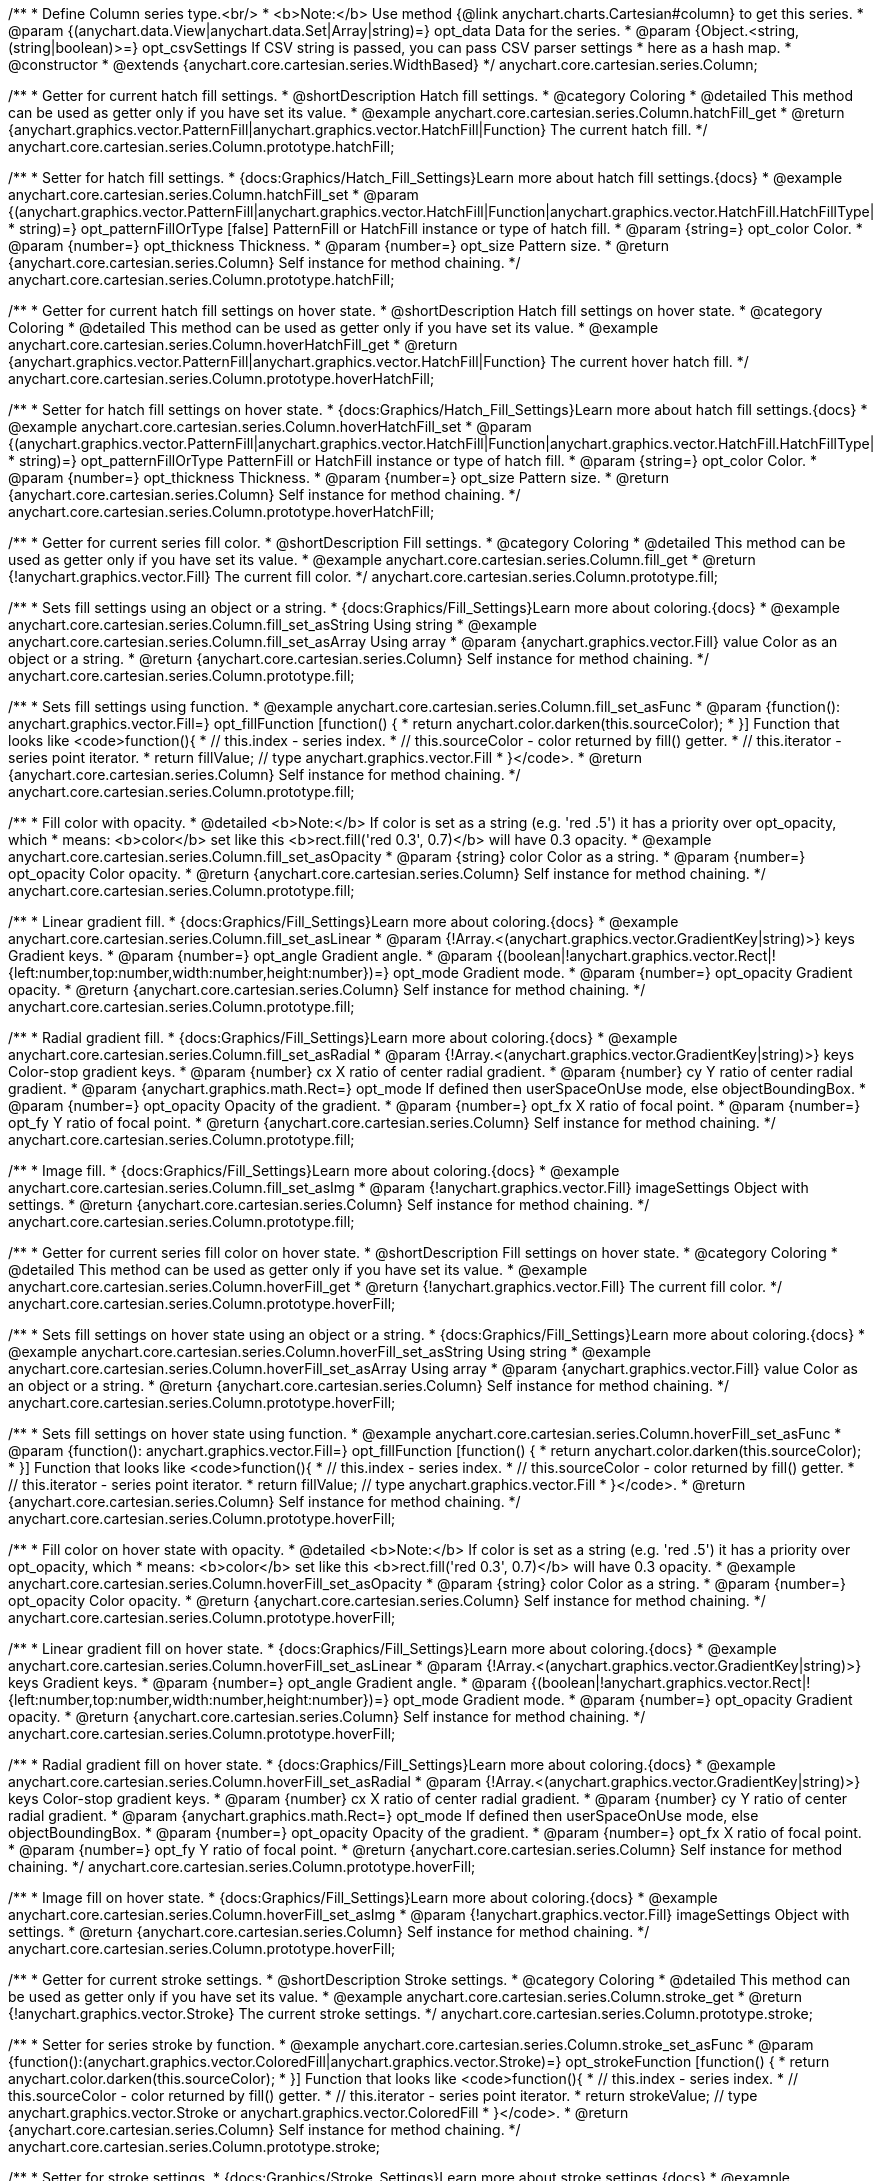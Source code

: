/**
 * Define Column series type.<br/>
 * <b>Note:</b> Use method {@link anychart.charts.Cartesian#column} to get this series.
 * @param {(anychart.data.View|anychart.data.Set|Array|string)=} opt_data Data for the series.
 * @param {Object.<string, (string|boolean)>=} opt_csvSettings If CSV string is passed, you can pass CSV parser settings
 *    here as a hash map.
 * @constructor
 * @extends {anychart.core.cartesian.series.WidthBased}
 */
anychart.core.cartesian.series.Column;


//----------------------------------------------------------------------------------------------------------------------
//
//  anychart.core.cartesian.series.Column.prototype.hatchFill
//
//----------------------------------------------------------------------------------------------------------------------

/**
 * Getter for current hatch fill settings.
 * @shortDescription Hatch fill settings.
 * @category Coloring
 * @detailed This method can be used as getter only if you have set its value.
 * @example anychart.core.cartesian.series.Column.hatchFill_get
 * @return {anychart.graphics.vector.PatternFill|anychart.graphics.vector.HatchFill|Function} The current hatch fill.
 */
anychart.core.cartesian.series.Column.prototype.hatchFill;

/**
 * Setter for hatch fill settings.
 * {docs:Graphics/Hatch_Fill_Settings}Learn more about hatch fill settings.{docs}
 * @example anychart.core.cartesian.series.Column.hatchFill_set
 * @param {(anychart.graphics.vector.PatternFill|anychart.graphics.vector.HatchFill|Function|anychart.graphics.vector.HatchFill.HatchFillType|
 * string)=} opt_patternFillOrType [false] PatternFill or HatchFill instance or type of hatch fill.
 * @param {string=} opt_color Color.
 * @param {number=} opt_thickness Thickness.
 * @param {number=} opt_size Pattern size.
 * @return {anychart.core.cartesian.series.Column} Self instance for method chaining.
 */
anychart.core.cartesian.series.Column.prototype.hatchFill;


//----------------------------------------------------------------------------------------------------------------------
//
//  anychart.core.cartesian.series.Column.prototype.hoverHatchFill
//
//----------------------------------------------------------------------------------------------------------------------

/**
 * Getter for current hatch fill settings on hover state.
 * @shortDescription Hatch fill settings on hover state.
 * @category Coloring
 * @detailed This method can be used as getter only if you have set its value.
 * @example anychart.core.cartesian.series.Column.hoverHatchFill_get
 * @return {anychart.graphics.vector.PatternFill|anychart.graphics.vector.HatchFill|Function} The current hover hatch fill.
 */
anychart.core.cartesian.series.Column.prototype.hoverHatchFill;

/**
 * Setter for hatch fill settings on hover state.
 * {docs:Graphics/Hatch_Fill_Settings}Learn more about hatch fill settings.{docs}
 * @example anychart.core.cartesian.series.Column.hoverHatchFill_set
 * @param {(anychart.graphics.vector.PatternFill|anychart.graphics.vector.HatchFill|Function|anychart.graphics.vector.HatchFill.HatchFillType|
 * string)=} opt_patternFillOrType PatternFill or HatchFill instance or type of hatch fill.
 * @param {string=} opt_color Color.
 * @param {number=} opt_thickness Thickness.
 * @param {number=} opt_size Pattern size.
 * @return {anychart.core.cartesian.series.Column} Self instance for method chaining.
 */
anychart.core.cartesian.series.Column.prototype.hoverHatchFill;


//----------------------------------------------------------------------------------------------------------------------
//
//  anychart.core.cartesian.series.Column.prototype.fill
//
//----------------------------------------------------------------------------------------------------------------------

/**
 * Getter for current series fill color.
 * @shortDescription Fill settings.
 * @category Coloring
 * @detailed This method can be used as getter only if you have set its value.
 * @example anychart.core.cartesian.series.Column.fill_get
 * @return {!anychart.graphics.vector.Fill} The current fill color.
 */
anychart.core.cartesian.series.Column.prototype.fill;

/**
 * Sets fill settings using an object or a string.
 * {docs:Graphics/Fill_Settings}Learn more about coloring.{docs}
 * @example anychart.core.cartesian.series.Column.fill_set_asString Using string
 * @example anychart.core.cartesian.series.Column.fill_set_asArray Using array
 * @param {anychart.graphics.vector.Fill} value Color as an object or a string.
 * @return {anychart.core.cartesian.series.Column} Self instance for method chaining.
 */
anychart.core.cartesian.series.Column.prototype.fill;

/**
 * Sets fill settings using function.
 * @example anychart.core.cartesian.series.Column.fill_set_asFunc
 * @param {function(): anychart.graphics.vector.Fill=} opt_fillFunction [function() {
 *  return anychart.color.darken(this.sourceColor);
 * }] Function that looks like <code>function(){
 *    // this.index - series index.
 *    // this.sourceColor - color returned by fill() getter.
 *    // this.iterator - series point iterator.
 *    return fillValue; // type anychart.graphics.vector.Fill
 * }</code>.
 * @return {anychart.core.cartesian.series.Column} Self instance for method chaining.
 */
anychart.core.cartesian.series.Column.prototype.fill;

/**
 * Fill color with opacity.
 * @detailed <b>Note:</b> If color is set as a string (e.g. 'red .5') it has a priority over opt_opacity, which
 * means: <b>color</b> set like this <b>rect.fill('red 0.3', 0.7)</b> will have 0.3 opacity.
 * @example anychart.core.cartesian.series.Column.fill_set_asOpacity
 * @param {string} color Color as a string.
 * @param {number=} opt_opacity Color opacity.
 * @return {anychart.core.cartesian.series.Column} Self instance for method chaining.
 */
anychart.core.cartesian.series.Column.prototype.fill;

/**
 * Linear gradient fill.
 * {docs:Graphics/Fill_Settings}Learn more about coloring.{docs}
 * @example anychart.core.cartesian.series.Column.fill_set_asLinear
 * @param {!Array.<(anychart.graphics.vector.GradientKey|string)>} keys Gradient keys.
 * @param {number=} opt_angle Gradient angle.
 * @param {(boolean|!anychart.graphics.vector.Rect|!{left:number,top:number,width:number,height:number})=} opt_mode Gradient mode.
 * @param {number=} opt_opacity Gradient opacity.
 * @return {anychart.core.cartesian.series.Column} Self instance for method chaining.
 */
anychart.core.cartesian.series.Column.prototype.fill;

/**
 * Radial gradient fill.
 * {docs:Graphics/Fill_Settings}Learn more about coloring.{docs}
 * @example anychart.core.cartesian.series.Column.fill_set_asRadial
 * @param {!Array.<(anychart.graphics.vector.GradientKey|string)>} keys Color-stop gradient keys.
 * @param {number} cx X ratio of center radial gradient.
 * @param {number} cy Y ratio of center radial gradient.
 * @param {anychart.graphics.math.Rect=} opt_mode If defined then userSpaceOnUse mode, else objectBoundingBox.
 * @param {number=} opt_opacity Opacity of the gradient.
 * @param {number=} opt_fx X ratio of focal point.
 * @param {number=} opt_fy Y ratio of focal point.
 * @return {anychart.core.cartesian.series.Column} Self instance for method chaining.
 */
anychart.core.cartesian.series.Column.prototype.fill;

/**
 * Image fill.
 * {docs:Graphics/Fill_Settings}Learn more about coloring.{docs}
 * @example anychart.core.cartesian.series.Column.fill_set_asImg
 * @param {!anychart.graphics.vector.Fill} imageSettings Object with settings.
 * @return {anychart.core.cartesian.series.Column} Self instance for method chaining.
 */
anychart.core.cartesian.series.Column.prototype.fill;


//----------------------------------------------------------------------------------------------------------------------
//
//  anychart.core.cartesian.series.Column.prototype.hoverFill
//
//----------------------------------------------------------------------------------------------------------------------

/**
 * Getter for current series fill color on hover state.
 * @shortDescription Fill settings on hover state.
 * @category Coloring
 * @detailed This method can be used as getter only if you have set its value.
 * @example anychart.core.cartesian.series.Column.hoverFill_get
 * @return {!anychart.graphics.vector.Fill} The current fill color.
 */
anychart.core.cartesian.series.Column.prototype.hoverFill;

/**
 * Sets fill settings on hover state using an object or a string.
 * {docs:Graphics/Fill_Settings}Learn more about coloring.{docs}
 * @example anychart.core.cartesian.series.Column.hoverFill_set_asString Using string
 * @example anychart.core.cartesian.series.Column.hoverFill_set_asArray Using array
 * @param {anychart.graphics.vector.Fill} value Color as an object or a string.
 * @return {anychart.core.cartesian.series.Column} Self instance for method chaining.
 */
anychart.core.cartesian.series.Column.prototype.hoverFill;

/**
 * Sets fill settings on hover state using function.
 * @example anychart.core.cartesian.series.Column.hoverFill_set_asFunc
 * @param {function(): anychart.graphics.vector.Fill=} opt_fillFunction [function() {
 *  return anychart.color.darken(this.sourceColor);
 * }] Function that looks like <code>function(){
 *    // this.index - series index.
 *    // this.sourceColor - color returned by fill() getter.
 *    // this.iterator - series point iterator.
 *    return fillValue; // type anychart.graphics.vector.Fill
 * }</code>.
 * @return {anychart.core.cartesian.series.Column} Self instance for method chaining.
 */
anychart.core.cartesian.series.Column.prototype.hoverFill;

/**
 * Fill color on hover state with opacity.
 * @detailed <b>Note:</b> If color is set as a string (e.g. 'red .5') it has a priority over opt_opacity, which
 * means: <b>color</b> set like this <b>rect.fill('red 0.3', 0.7)</b> will have 0.3 opacity.
 * @example anychart.core.cartesian.series.Column.hoverFill_set_asOpacity
 * @param {string} color Color as a string.
 * @param {number=} opt_opacity Color opacity.
 * @return {anychart.core.cartesian.series.Column} Self instance for method chaining.
 */
anychart.core.cartesian.series.Column.prototype.hoverFill;

/**
 * Linear gradient fill on hover state.
 * {docs:Graphics/Fill_Settings}Learn more about coloring.{docs}
 * @example anychart.core.cartesian.series.Column.hoverFill_set_asLinear
 * @param {!Array.<(anychart.graphics.vector.GradientKey|string)>} keys Gradient keys.
 * @param {number=} opt_angle Gradient angle.
 * @param {(boolean|!anychart.graphics.vector.Rect|!{left:number,top:number,width:number,height:number})=} opt_mode Gradient mode.
 * @param {number=} opt_opacity Gradient opacity.
 * @return {anychart.core.cartesian.series.Column} Self instance for method chaining.
 */
anychart.core.cartesian.series.Column.prototype.hoverFill;

/**
 * Radial gradient fill on hover state.
 * {docs:Graphics/Fill_Settings}Learn more about coloring.{docs}
 * @example anychart.core.cartesian.series.Column.hoverFill_set_asRadial
 * @param {!Array.<(anychart.graphics.vector.GradientKey|string)>} keys Color-stop gradient keys.
 * @param {number} cx X ratio of center radial gradient.
 * @param {number} cy Y ratio of center radial gradient.
 * @param {anychart.graphics.math.Rect=} opt_mode If defined then userSpaceOnUse mode, else objectBoundingBox.
 * @param {number=} opt_opacity Opacity of the gradient.
 * @param {number=} opt_fx X ratio of focal point.
 * @param {number=} opt_fy Y ratio of focal point.
 * @return {anychart.core.cartesian.series.Column} Self instance for method chaining.
 */
anychart.core.cartesian.series.Column.prototype.hoverFill;

/**
 * Image fill on hover state.
 * {docs:Graphics/Fill_Settings}Learn more about coloring.{docs}
 * @example anychart.core.cartesian.series.Column.hoverFill_set_asImg
 * @param {!anychart.graphics.vector.Fill} imageSettings Object with settings.
 * @return {anychart.core.cartesian.series.Column} Self instance for method chaining.
 */
anychart.core.cartesian.series.Column.prototype.hoverFill;


//----------------------------------------------------------------------------------------------------------------------
//
//  anychart.core.cartesian.series.Column.prototype.stroke
//
//----------------------------------------------------------------------------------------------------------------------

/**
 * Getter for current stroke settings.
 * @shortDescription Stroke settings.
 * @category Coloring
 * @detailed This method can be used as getter only if you have set its value.
 * @example anychart.core.cartesian.series.Column.stroke_get
 * @return {!anychart.graphics.vector.Stroke} The current stroke settings.
 */
anychart.core.cartesian.series.Column.prototype.stroke;

/**
 * Setter for series stroke by function.
 * @example anychart.core.cartesian.series.Column.stroke_set_asFunc
 * @param {function():(anychart.graphics.vector.ColoredFill|anychart.graphics.vector.Stroke)=} opt_strokeFunction [function() {
 *  return anychart.color.darken(this.sourceColor);
 * }] Function that looks like <code>function(){
 *    // this.index - series index.
 *    // this.sourceColor -  color returned by fill() getter.
 *    // this.iterator - series point iterator.
 *    return strokeValue; // type anychart.graphics.vector.Stroke or anychart.graphics.vector.ColoredFill
 * }</code>.
 * @return {anychart.core.cartesian.series.Column} Self instance for method chaining.
 */
anychart.core.cartesian.series.Column.prototype.stroke;

/**
 * Setter for stroke settings.
 * {docs:Graphics/Stroke_Settings}Learn more about stroke settings.{docs}
 * @example anychart.core.cartesian.series.Column.stroke_set
 * @param {(anychart.graphics.vector.Stroke|anychart.graphics.vector.ColoredFill|string|Function|null)=} opt_value Stroke settings.
 * @param {number=} opt_thickness [1] Line thickness.
 * @param {string=} opt_dashpattern Controls the pattern of dashes and gaps used to stroke paths.
 * @param {anychart.graphics.vector.StrokeLineJoin=} opt_lineJoin Line join style.
 * @param {anychart.graphics.vector.StrokeLineCap=} opt_lineCap Line cap style.
 * @return {anychart.core.cartesian.series.Column} Self instance for method chaining.
 */
anychart.core.cartesian.series.Column.prototype.stroke;


//----------------------------------------------------------------------------------------------------------------------
//
//  anychart.core.cartesian.series.Column.prototype.hoverStroke
//
//----------------------------------------------------------------------------------------------------------------------

/**
 * Getter for current stroke settings on hover state.
 * @shortDescription Stroke settings oh hover state.
 * @category Coloring
 * @detailed This method can be used as getter only if you have set its value.
 * @example anychart.core.cartesian.series.Column.hoverStroke_get
 * @return {!anychart.graphics.vector.Stroke} The current stroke settings.
 */
anychart.core.cartesian.series.Column.prototype.hoverStroke;

/**
 * Setter for series stroke by function.
 * @example anychart.core.cartesian.series.Column.hoverStroke_set_asFunc
 * @param {function():(anychart.graphics.vector.ColoredFill|anychart.graphics.vector.Stroke)=} opt_strokeFunction [function() {
 *  return this.sourceColor;
 * }] Function that looks like <code>function(){
 *    // this.index - series index.
 *    // this.sourceColor - color returned by fill() getter.
 *    // this.iterator - series point iterator.
 *    return strokeValue; // type anychart.graphics.vector.Stroke or anychart.graphics.vector.ColoredFill
 * }</code>.
 * @return {anychart.core.cartesian.series.Column} Self instance for method chaining.
 */
anychart.core.cartesian.series.Column.prototype.hoverStroke;

/**
 * Setter for stroke settings on hover state.
 * {docs:Graphics/Stroke_Settings}Learn more about stroke settings.{docs}
 * @example anychart.core.cartesian.series.Column.hoverStroke_set
 * @param {(anychart.graphics.vector.Stroke|anychart.graphics.vector.ColoredFill|string|Function|null)=} opt_value Stroke settings.
 * @param {number=} opt_thickness [1] Line thickness.
 * @param {string=} opt_dashpattern Controls the pattern of dashes and gaps used to stroke paths.
 * @param {anychart.graphics.vector.StrokeLineJoin=} opt_lineJoin Line join style.
 * @param {anychart.graphics.vector.StrokeLineCap=} opt_lineCap Line cap style.
 * @return {anychart.core.cartesian.series.Column} Self instance for method chaining.
 */
anychart.core.cartesian.series.Column.prototype.hoverStroke;


//----------------------------------------------------------------------------------------------------------------------
//
//  anychart.core.cartesian.series.Column.prototype.selectHatchFill
//
//----------------------------------------------------------------------------------------------------------------------

/**
 * Getter for current hatch fill settings in selected mode.
 * @shortDescription Hatch fill settings in selected mode.
 * @category Coloring
 * @detailed This method can be used as getter only if you have set its value.
 * @example anychart.core.cartesian.series.Column.selectHatchFill_get
 * @return {anychart.graphics.vector.PatternFill|anychart.graphics.vector.HatchFill|Function} The current hatch fill.
 * @since 7.7.0
 */
anychart.core.cartesian.series.Column.prototype.selectHatchFill;

/**
 * Setter for hatch fill settings in selected mode.
 * {docs:Graphics/Hatch_Fill_Settings}Learn more about hatch fill settings.{docs}
 * @example anychart.core.cartesian.series.Column.selectHatchFill_set
 * @param {(anychart.graphics.vector.PatternFill|anychart.graphics.vector.HatchFill|Function|anychart.graphics.vector.HatchFill.HatchFillType|
 * string)=} opt_patternFillOrType [false] PatternFill or HatchFill instance or type of hatch fill.
 * @param {string=} opt_color Color.
 * @param {number=} opt_thickness Thickness.
 * @param {number=} opt_size Pattern size.
 * @return {anychart.core.cartesian.series.Column} Self instance for method chaining.
 * @since 7.7.0
 */
anychart.core.cartesian.series.Column.prototype.selectHatchFill;



//----------------------------------------------------------------------------------------------------------------------
//
//  anychart.core.cartesian.series.Column.prototype.selectFill
//
//----------------------------------------------------------------------------------------------------------------------


/**
 * Getter for current series fill color in selected mode.
 * @shortDescription Fill settings.
 * @category Coloring
 * @detailed This method can be used as getter only if you have set its value.
 * @example anychart.core.cartesian.series.Column.selectFill_get
 * @return {!anychart.graphics.vector.Fill} The current fill color.
 * @since 7.7.0
 */
anychart.core.cartesian.series.Column.prototype.selectFill;

/**
 * Sets fill settings in selected mode using an object or a string.
 * {docs:Graphics/Fill_Settings}Learn more about coloring.{docs}
 * @example anychart.core.cartesian.series.Column.selectFill_set_asString Using string
 * @example anychart.core.cartesian.series.Column.selectFill_set_asArray Using array
 * @param {anychart.graphics.vector.Fill} value Color as an object or a string.
 * @return {anychart.core.cartesian.series.Column} Self instance for method chaining.
 * @since 7.7.0
 */
anychart.core.cartesian.series.Column.prototype.selectFill;

/**
 * Sets fill settings in selected mode using function.
 * @example anychart.core.cartesian.series.Column.selectFill_set_asFunc
 * @param {function(): anychart.graphics.vector.Fill=} opt_fillFunction [function() {
 *  return anychart.color.darken(this.sourceColor);
 * }] Function that looks like <code>function(){
 *    // this.index - series index.
 *    // this.sourceColor - color returned by fill() getter.
 *    // this.iterator - series point iterator.
 *    return fillValue; // type anychart.graphics.vector.Fill
 * }</code>.
 * @return {anychart.core.cartesian.series.Column} Self instance for method chaining.
 * @since 7.7.0
 */
anychart.core.cartesian.series.Column.prototype.selectFill;

/**
 * Fill color in selected mode with opacity.
 * @detailed <b>Note:</b> If color is set as a string (e.g. 'red .5') it has a priority over opt_opacity, which
 * means: <b>color</b> set like this <b>rect.fill('red 0.3', 0.7)</b> will have 0.3 opacity.
 * @example anychart.core.cartesian.series.Column.selectFill_set_asOpacity
 * @param {string} color Color as a string.
 * @param {number=} opt_opacity Color opacity.
 * @return {anychart.core.cartesian.series.Column} Self instance for method chaining.
 * @since 7.7.0
 */
anychart.core.cartesian.series.Column.prototype.selectFill;

/**
 * Linear gradient fill in selected mode.
 * {docs:Graphics/Fill_Settings}Learn more about coloring.{docs}
 * @example anychart.core.cartesian.series.Column.selectFill_set_asLinear
 * @param {!Array.<(anychart.graphics.vector.GradientKey|string)>} keys Gradient keys.
 * @param {number=} opt_angle Gradient angle.
 * @param {(boolean|!anychart.graphics.vector.Rect|!{left:number,top:number,width:number,height:number})=} opt_mode Gradient mode.
 * @param {number=} opt_opacity Gradient opacity.
 * @return {anychart.core.cartesian.series.Column} Self instance for method chaining.
 * @since 7.7.0
 */
anychart.core.cartesian.series.Column.prototype.selectFill;

/**
 * Radial gradient fill in selected mode.
 * {docs:Graphics/Fill_Settings}Learn more about coloring.{docs}
 * @example anychart.core.cartesian.series.Column.selectFill_set_asRadial
 * @param {!Array.<(anychart.graphics.vector.GradientKey|string)>} keys Color-stop gradient keys.
 * @param {number} cx X ratio of center radial gradient.
 * @param {number} cy Y ratio of center radial gradient.
 * @param {anychart.graphics.math.Rect=} opt_mode If defined then userSpaceOnUse mode, else objectBoundingBox.
 * @param {number=} opt_opacity Opacity of the gradient.
 * @param {number=} opt_fx X ratio of focal point.
 * @param {number=} opt_fy Y ratio of focal point.
 * @return {anychart.core.cartesian.series.Column} Self instance for method chaining.
 * @since 7.7.0
 */
anychart.core.cartesian.series.Column.prototype.selectFill;

/**
 * Image fill in selected mode.
 * {docs:Graphics/Fill_Settings}Learn more about coloring.{docs}
 * @example anychart.core.cartesian.series.Column.selectFill_set_asImg
 * @param {!anychart.graphics.vector.Fill} imageSettings Object with settings.
 * @return {anychart.core.cartesian.series.Column} Self instance for method chaining.
 * @since 7.7.0
 */
anychart.core.cartesian.series.Column.prototype.selectFill;


//----------------------------------------------------------------------------------------------------------------------
//
//  anychart.core.cartesian.series.Column.prototype.selectStroke
//
//----------------------------------------------------------------------------------------------------------------------

/**
 * Getter for current stroke settings in selected mode.
 * @shortDescription Stroke settings in selected mode.
 * @category Coloring
 * @detailed This method can be used as getter only if you have set its value.
 * @example anychart.core.cartesian.series.Column.selectStroke_get
 * @return {!anychart.graphics.vector.Stroke} The current stroke settings.
 * @since 7.7.0
 */
anychart.core.cartesian.series.Column.prototype.selectStroke;

/**
 * Setter for series stroke in selected mode by function.
 * @example anychart.core.cartesian.series.Column.selectStroke_set_asFunc
 * @param {function():(anychart.graphics.vector.ColoredFill|anychart.graphics.vector.Stroke)=} opt_strokeFunction [function() {
 *  return anychart.color.darken(this.sourceColor);
 * }] Function that looks like <code>function(){
 *    // this.index - series index.
 *    // this.sourceColor -  color returned by fill() getter.
 *    // this.iterator - series point iterator.
 *    return strokeValue; // type anychart.graphics.vector.Stroke or anychart.graphics.vector.ColoredFill
 * }</code>.
 * @return {anychart.core.cartesian.series.Column} Self instance for method chaining.
 * @since 7.7.0
 */
anychart.core.cartesian.series.Column.prototype.selectStroke;

/**
 * Setter for stroke settings in selected mode.
 * {docs:Graphics/Stroke_Settings}Learn more about stroke settings.{docs}
 * @example anychart.core.cartesian.series.Column.selectStroke_set
 * @param {(anychart.graphics.vector.Stroke|anychart.graphics.vector.ColoredFill|string|Function|null)=} opt_value Stroke settings.
 * @param {number=} opt_thickness [1] Line thickness.
 * @param {string=} opt_dashpattern Controls the pattern of dashes and gaps used to stroke paths.
 * @param {anychart.graphics.vector.StrokeLineJoin=} opt_lineJoin Line join style.
 * @param {anychart.graphics.vector.StrokeLineCap=} opt_lineCap Line cap style.
 * @return {anychart.core.cartesian.series.Column} Self instance for method chaining.
 * @since 7.7.0
 */
anychart.core.cartesian.series.Column.prototype.selectStroke;

/** @inheritDoc */
anychart.core.cartesian.series.Column.prototype.pointWidth;

/** @inheritDoc */
anychart.core.cartesian.series.Column.prototype.markers;

/** @inheritDoc */
anychart.core.cartesian.series.Column.prototype.hoverMarkers;

/** @inheritDoc */
anychart.core.cartesian.series.Column.prototype.selectMarkers;

/** @inheritDoc */
anychart.core.cartesian.series.Column.prototype.xPointPosition;

/** @inheritDoc */
anychart.core.cartesian.series.Column.prototype.clip;

/** @inheritDoc */
anychart.core.cartesian.series.Column.prototype.xScale;

/** @inheritDoc */
anychart.core.cartesian.series.Column.prototype.yScale;

/** @inheritDoc */
anychart.core.cartesian.series.Column.prototype.error;

/** @inheritDoc */
anychart.core.cartesian.series.Column.prototype.data;

/** @inheritDoc */
anychart.core.cartesian.series.Column.prototype.meta;

/** @inheritDoc */
anychart.core.cartesian.series.Column.prototype.name;

/** @inheritDoc */
anychart.core.cartesian.series.Column.prototype.tooltip;

/** @inheritDoc */
anychart.core.cartesian.series.Column.prototype.legendItem;

/** @inheritDoc */
anychart.core.cartesian.series.Column.prototype.color;

/** @inheritDoc */
anychart.core.cartesian.series.Column.prototype.labels;

/** @inheritDoc */
anychart.core.cartesian.series.Column.prototype.hoverLabels;

/** @inheritDoc */
anychart.core.cartesian.series.Column.prototype.selectLabels;

/** @inheritDoc */
anychart.core.cartesian.series.Column.prototype.hover;

/** @inheritDoc */
anychart.core.cartesian.series.Column.prototype.unhover;

/** @inheritDoc */
anychart.core.cartesian.series.Column.prototype.select;

/** @inheritDoc */
anychart.core.cartesian.series.Column.prototype.unselect;

/** @inheritDoc */
anychart.core.cartesian.series.Column.prototype.selectionMode;

/** @inheritDoc */
anychart.core.cartesian.series.Column.prototype.allowPointsSelect;

/** @inheritDoc */
anychart.core.cartesian.series.Column.prototype.bounds;

/** @inheritDoc */
anychart.core.cartesian.series.Column.prototype.left;

/** @inheritDoc */
anychart.core.cartesian.series.Column.prototype.right;

/** @inheritDoc */
anychart.core.cartesian.series.Column.prototype.top;

/** @inheritDoc */
anychart.core.cartesian.series.Column.prototype.bottom;

/** @inheritDoc */
anychart.core.cartesian.series.Column.prototype.width;

/** @inheritDoc */
anychart.core.cartesian.series.Column.prototype.height;

/** @inheritDoc */
anychart.core.cartesian.series.Column.prototype.minWidth;

/** @inheritDoc */
anychart.core.cartesian.series.Column.prototype.minHeight;

/** @inheritDoc */
anychart.core.cartesian.series.Column.prototype.maxWidth;

/** @inheritDoc */
anychart.core.cartesian.series.Column.prototype.maxHeight;

/** @inheritDoc */
anychart.core.cartesian.series.Column.prototype.getPixelBounds;

/** @inheritDoc */
anychart.core.cartesian.series.Column.prototype.zIndex;

/** @inheritDoc */
anychart.core.cartesian.series.Column.prototype.enabled;

/** @inheritDoc */
anychart.core.cartesian.series.Column.prototype.print;

/** @inheritDoc */
anychart.core.cartesian.series.Column.prototype.saveAsPNG;

/** @inheritDoc */
anychart.core.cartesian.series.Column.prototype.saveAsJPG;

/** @inheritDoc */
anychart.core.cartesian.series.Column.prototype.saveAsPDF;

/** @inheritDoc */
anychart.core.cartesian.series.Column.prototype.saveAsSVG;

/** @inheritDoc */
anychart.core.cartesian.series.Column.prototype.toSVG;

/** @inheritDoc */
anychart.core.cartesian.series.Column.prototype.listen;

/** @inheritDoc */
anychart.core.cartesian.series.Column.prototype.listenOnce;

/** @inheritDoc */
anychart.core.cartesian.series.Column.prototype.unlisten;

/** @inheritDoc */
anychart.core.cartesian.series.Column.prototype.unlistenByKey;

/** @inheritDoc */
anychart.core.cartesian.series.Column.prototype.removeAllListeners;

